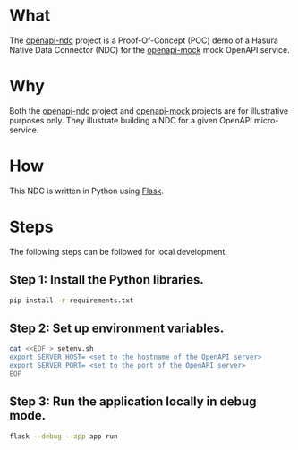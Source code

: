 * What

The [[https://github.com/dventimihasura/openapi-ndc][openapi-ndc]] project is a Proof-Of-Concept (POC) demo of a Hasura
Native Data Connector (NDC) for the [[https://github.com/dventimihasura/openapi-mock][openapi-mock]] mock OpenAPI service.

* Why

Both the [[https://github.com/dventimihasura/openapi-ndc][openapi-ndc]] project and [[https://github.com/dventimihasura/openapi-mock][openapi-mock]] projects are for
illustrative purposes only.  They illustrate building a NDC for a
given OpenAPI micro-service.

* How

This NDC is written in Python using [[https://flask.palletsprojects.com/][Flask]].

* Steps

The following steps can be followed for local development.

** Step 1:  Install the Python libraries.

#+begin_src bash
  pip install -r requirements.txt
#+end_src

** Step 2:  Set up environment variables.

#+begin_src bash
  cat <<EOF > setenv.sh
  export SERVER_HOST= <set to the hostname of the OpenAPI server>
  export SERVER_PORT= <set to the port of the OpenAPI server>
  EOF
#+end_src

#+RESULTS:

** Step 3:  Run the application locally in debug mode.

#+begin_src bash
  flask --debug --app app run
#+end_src

